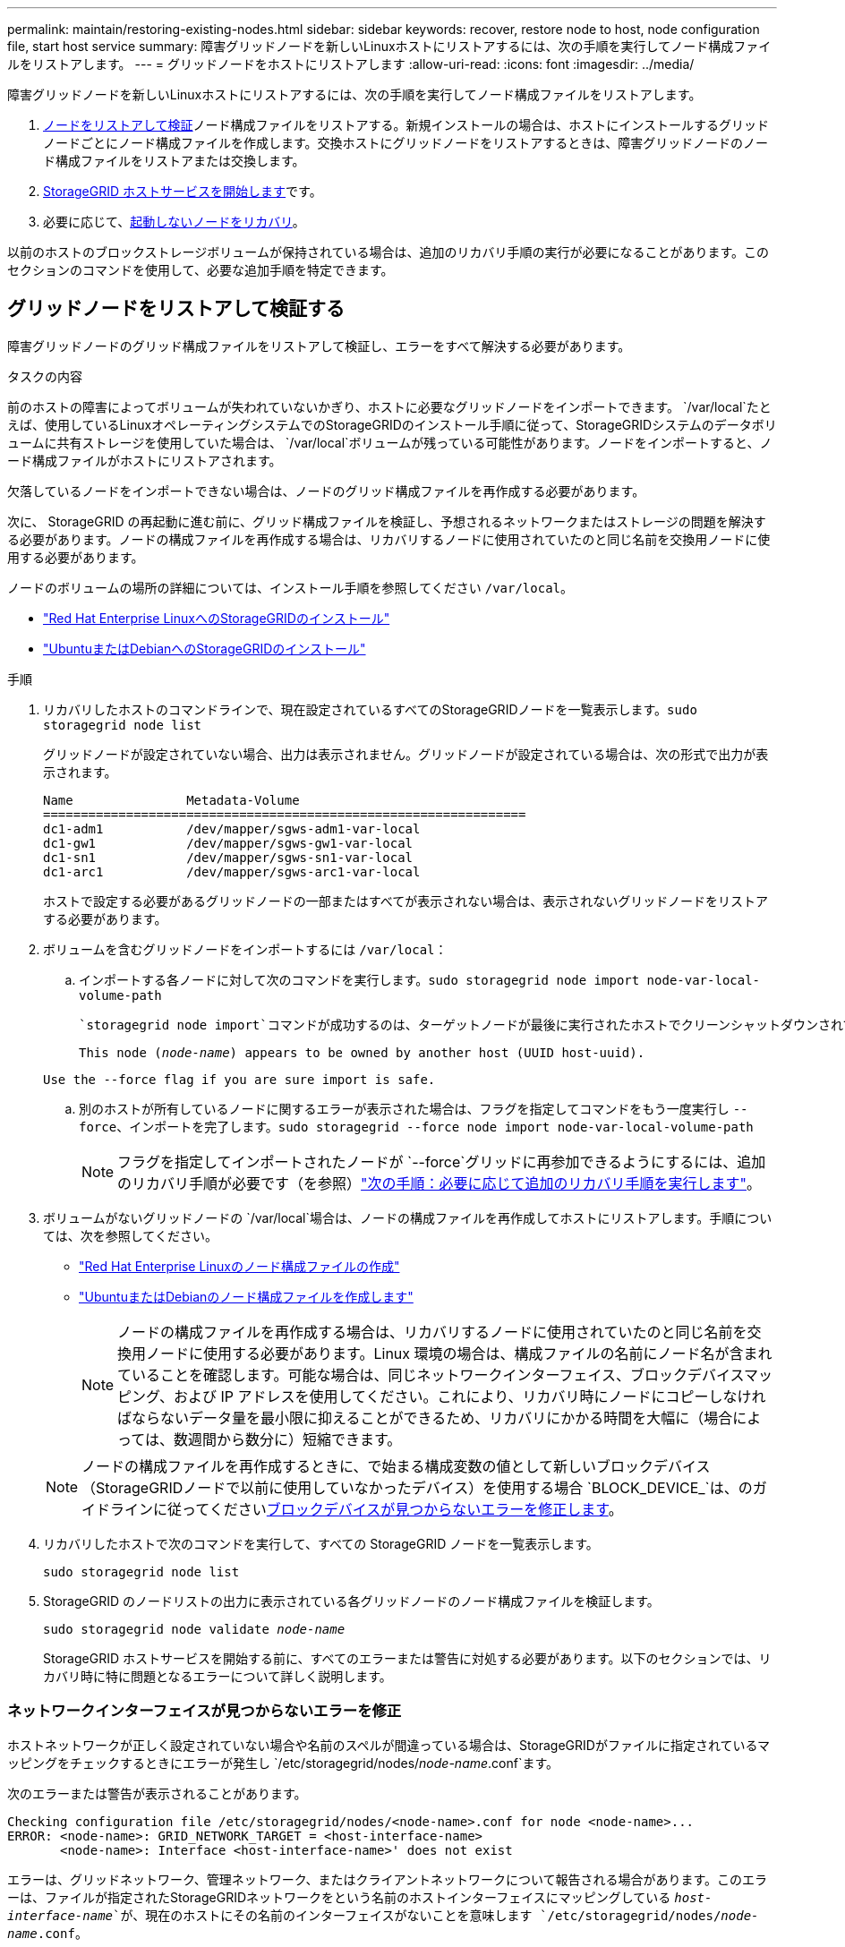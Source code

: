 ---
permalink: maintain/restoring-existing-nodes.html 
sidebar: sidebar 
keywords: recover, restore node to host, node configuration file, start host service 
summary: 障害グリッドノードを新しいLinuxホストにリストアするには、次の手順を実行してノード構成ファイルをリストアします。 
---
= グリッドノードをホストにリストアします
:allow-uri-read: 
:icons: font
:imagesdir: ../media/


[role="lead"]
障害グリッドノードを新しいLinuxホストにリストアするには、次の手順を実行してノード構成ファイルをリストアします。

. <<restore-validate-grid-nodes,ノードをリストアして検証>>ノード構成ファイルをリストアする。新規インストールの場合は、ホストにインストールするグリッドノードごとにノード構成ファイルを作成します。交換ホストにグリッドノードをリストアするときは、障害グリッドノードのノード構成ファイルをリストアまたは交換します。
. <<start-storagegrid-host-service,StorageGRID ホストサービスを開始します>>です。
. 必要に応じて、<<recover-nodes-fail-start,起動しないノードをリカバリ>>。


以前のホストのブロックストレージボリュームが保持されている場合は、追加のリカバリ手順の実行が必要になることがあります。このセクションのコマンドを使用して、必要な追加手順を特定できます。



== グリッドノードをリストアして検証する

障害グリッドノードのグリッド構成ファイルをリストアして検証し、エラーをすべて解決する必要があります。

.タスクの内容
前のホストの障害によってボリュームが失われていないかぎり、ホストに必要なグリッドノードをインポートできます。 `/var/local`たとえば、使用しているLinuxオペレーティングシステムでのStorageGRIDのインストール手順に従って、StorageGRIDシステムのデータボリュームに共有ストレージを使用していた場合は、 `/var/local`ボリュームが残っている可能性があります。ノードをインポートすると、ノード構成ファイルがホストにリストアされます。

欠落しているノードをインポートできない場合は、ノードのグリッド構成ファイルを再作成する必要があります。

次に、 StorageGRID の再起動に進む前に、グリッド構成ファイルを検証し、予想されるネットワークまたはストレージの問題を解決する必要があります。ノードの構成ファイルを再作成する場合は、リカバリするノードに使用されていたのと同じ名前を交換用ノードに使用する必要があります。

ノードのボリュームの場所の詳細については、インストール手順を参照してください `/var/local`。

* link:../rhel/index.html["Red Hat Enterprise LinuxへのStorageGRIDのインストール"]
* link:../ubuntu/index.html["UbuntuまたはDebianへのStorageGRIDのインストール"]


.手順
. リカバリしたホストのコマンドラインで、現在設定されているすべてのStorageGRIDノードを一覧表示します。``sudo storagegrid node list``
+
グリッドノードが設定されていない場合、出力は表示されません。グリッドノードが設定されている場合は、次の形式で出力が表示されます。

+
[listing]
----
Name               Metadata-Volume
================================================================
dc1-adm1           /dev/mapper/sgws-adm1-var-local
dc1-gw1            /dev/mapper/sgws-gw1-var-local
dc1-sn1            /dev/mapper/sgws-sn1-var-local
dc1-arc1           /dev/mapper/sgws-arc1-var-local
----
+
ホストで設定する必要があるグリッドノードの一部またはすべてが表示されない場合は、表示されないグリッドノードをリストアする必要があります。

. ボリュームを含むグリッドノードをインポートするには `/var/local`：
+
.. インポートする各ノードに対して次のコマンドを実行します。``sudo storagegrid node import node-var-local-volume-path``
+
 `storagegrid node import`コマンドが成功するのは、ターゲットノードが最後に実行されたホストでクリーンシャットダウンされている場合だけです。そうでない場合は、次のようなエラーが表示されます。

+
`This node (_node-name_) appears to be owned by another host (UUID host-uuid).`

+
`Use the --force flag if you are sure import is safe.`

.. 別のホストが所有しているノードに関するエラーが表示された場合は、フラグを指定してコマンドをもう一度実行し `--force`、インポートを完了します。``sudo storagegrid --force node import node-var-local-volume-path``
+

NOTE: フラグを指定してインポートされたノードが `--force`グリッドに再参加できるようにするには、追加のリカバリ手順が必要です（を参照）link:whats-next-performing-additional-recovery-steps-if-required.html["次の手順：必要に応じて追加のリカバリ手順を実行します"]。



. ボリュームがないグリッドノードの `/var/local`場合は、ノードの構成ファイルを再作成してホストにリストアします。手順については、次を参照してください。
+
** link:../rhel/creating-node-configuration-files.html["Red Hat Enterprise Linuxのノード構成ファイルの作成"]
** link:../ubuntu/creating-node-configuration-files.html["UbuntuまたはDebianのノード構成ファイルを作成します"]
+

NOTE: ノードの構成ファイルを再作成する場合は、リカバリするノードに使用されていたのと同じ名前を交換用ノードに使用する必要があります。Linux 環境の場合は、構成ファイルの名前にノード名が含まれていることを確認します。可能な場合は、同じネットワークインターフェイス、ブロックデバイスマッピング、および IP アドレスを使用してください。これにより、リカバリ時にノードにコピーしなければならないデータ量を最小限に抑えることができるため、リカバリにかかる時間を大幅に（場合によっては、数週間から数分に）短縮できます。

+

NOTE: ノードの構成ファイルを再作成するときに、で始まる構成変数の値として新しいブロックデバイス（StorageGRIDノードで以前に使用していなかったデバイス）を使用する場合 `BLOCK_DEVICE_`は、のガイドラインに従ってください<<fix-block-errors,ブロックデバイスが見つからないエラーを修正します>>。



. リカバリしたホストで次のコマンドを実行して、すべての StorageGRID ノードを一覧表示します。
+
`sudo storagegrid node list`

. StorageGRID のノードリストの出力に表示されている各グリッドノードのノード構成ファイルを検証します。
+
`sudo storagegrid node validate _node-name_`

+
StorageGRID ホストサービスを開始する前に、すべてのエラーまたは警告に対処する必要があります。以下のセクションでは、リカバリ時に特に問題となるエラーについて詳しく説明します。





=== ネットワークインターフェイスが見つからないエラーを修正

ホストネットワークが正しく設定されていない場合や名前のスペルが間違っている場合は、StorageGRIDがファイルに指定されているマッピングをチェックするときにエラーが発生し `/etc/storagegrid/nodes/_node-name_.conf`ます。

次のエラーまたは警告が表示されることがあります。

[listing]
----
Checking configuration file /etc/storagegrid/nodes/<node-name>.conf for node <node-name>...
ERROR: <node-name>: GRID_NETWORK_TARGET = <host-interface-name>
       <node-name>: Interface <host-interface-name>' does not exist
----
エラーは、グリッドネットワーク、管理ネットワーク、またはクライアントネットワークについて報告される場合があります。このエラーは、ファイルが指定されたStorageGRIDネットワークをという名前のホストインターフェイスにマッピングしている `_host-interface-name_`が、現在のホストにその名前のインターフェイスがないことを意味します `/etc/storagegrid/nodes/_node-name_.conf`。

このエラーが表示された場合は、の手順を完了していることを確認してくださいlink:deploying-new-linux-hosts.html["新しい Linux ホストを導入する"]。すべてのホストインターフェイスに、元のホストで使用されていた名前と同じ名前を使用します。

ノード構成ファイルに指定されている名前をホストインターフェイスに付けることができない場合は、ノード構成ファイルを編集して、 GRID_NETWORK_TARGET 、 ADMIN_NETWORK_TARGET 、または CLIENT_network_target の値を既存のホストインターフェイスに一致するように変更できます。

ホストインターフェイスが適切な物理ネットワークポートまたは VLAN へのアクセスを提供し、インターフェイスがボンドデバイスまたはブリッジデバイスを直接参照していないことを確認してください。ホストのボンドデバイスの上に VLAN （または他の仮想インターフェイス）を設定するか、ブリッジと仮想イーサネット（ veth ）のペアを使用する必要があります。



=== ブロックデバイスが見つからないエラーを修正します

システムは、リカバリされた各ノードが有効なブロックデバイススペシャルファイル、またはブロックデバイススペシャルファイルへの有効なソフトリンクにマッピングされていることを確認します。StorageGRIDがファイル内で無効なマッピングを検出すると、 `/etc/storagegrid/nodes/_node-name_.conf`ブロックデバイスが見つからないというエラーが表示されます。

次のエラーが発生することがあります。

[listing]
----
Checking configuration file /etc/storagegrid/nodes/<node-name>.conf for node <node-name>...
ERROR: <node-name>: BLOCK_DEVICE_PURPOSE = <path-name>
       <node-name>: <path-name> does not exist
----
つまり、_node-name_forで使用されるブロックデバイスがLinuxファイルシステム内の指定されたパス名にマッピングされ `PURPOSE`ますが、その場所に有効なブロックデバイススペシャルファイルまたはブロックデバイススペシャルファイルへのソフトリンクがないことを意味します `/etc/storagegrid/nodes/_node-name_.conf`。

の手順が完了していることを確認しますlink:deploying-new-linux-hosts.html["新しい Linux ホストを導入する"]。すべてのブロックデバイスに、元のホストで使用されていたのと同じ永続的なデバイス名を使用します。

見つからないブロックデバイススペシャルファイルをリストアまたは再作成できない場合は、適切なサイズとストレージカテゴリの新しいブロックデバイスを割り当て、ノード構成ファイルを編集して、新しいブロックデバイススペシャルファイルを参照するようにの値を変更します `BLOCK_DEVICE_PURPOSE`。

Linuxオペレーティングシステムに対応した表を使用して、適切なサイズとストレージカテゴリを決定します。

* link:../rhel/storage-and-performance-requirements.html["Red Hat Enterprise Linuxのストレージとパフォーマンスの要件"]
* link:../ubuntu/storage-and-performance-requirements.html["UbuntuまたはDebianのストレージとパフォーマンスの要件"]


ブロックデバイスの交換に進む前に、ホストストレージの設定に関する推奨事項を確認してください。

* link:../rhel/configuring-host-storage.html["Red Hat Enterprise Linux用のホストストレージの設定"]
* link:../ubuntu/configuring-host-storage.html["UbuntuまたはDebian用のホストストレージを設定します"]



NOTE: 障害が発生したホストで元のブロックデバイスが失われたために、で始まる構成ファイルの変数に新しいブロックストレージデバイスを指定する必要がある場合は `BLOCK_DEVICE_`、リカバリ手順を実行する前に新しいブロックデバイスがフォーマットされていないことを確認してください。共有ストレージを使用していて新しいボリュームを作成済みの場合、新しいブロックデバイスはアンフォーマットされます。状況がわからない場合は、新しいブロックストレージデバイスのスペシャルファイルに対して次のコマンドを実行します。

[CAUTION]
====
次のコマンドは、新しいブロックストレージデバイスに対してのみ実行してください。デバイス上のデータはすべて失われるため、リカバリ対象のノードの有効なデータがブロックストレージに残っていると思われる場合は、このコマンドを実行しないでください。

`sudo dd if=/dev/zero of=/dev/mapper/my-block-device-name bs=1G count=1`

====


== StorageGRID ホストサービスを開始する

StorageGRID ノードを起動し、ホストのリブート後もノードが再起動されるようにするには、 StorageGRID ホストサービスを有効にして開始する必要があります。

.手順
. 各ホストで次のコマンドを実行します。
+
[listing]
----
sudo systemctl enable storagegrid
sudo systemctl start storagegrid
----
. 次のコマンドを実行して、導入の進行状況を確認します。
+
[listing]
----
sudo storagegrid node status node-name
----
. いずれかのノードのステータスが「Not Running」または「Stopped」になった場合は、次のコマンドを実行します。
+
[listing]
----
sudo storagegrid node start node-name
----
. StorageGRID ホストサービスを以前に有効にして開始している場合（またはサービスを有効にして開始したかどうかがわからない場合）は、次のコマンドも実行します。
+
[listing]
----
sudo systemctl reload-or-restart storagegrid
----




== 正常に開始しないノードをリカバリします

StorageGRID ノードがグリッドに正常に再参加できずリカバリ可能と表示されない場合は、ノードが破損している可能性があります。ノードを強制的にリカバリモードに設定することができます。

.手順
. ノードのネットワーク設定が正しいことを確認します。
+
ネットワークインターフェイスのマッピングまたはグリッドネットワークのIPアドレス/ゲートウェイが正しくないため、ノードがグリッドに再参加できなかった可能性があります。

. ネットワーク設定が正しい場合は、次のコマンドを実行し `force-recovery`ます。
+
`sudo storagegrid node force-recovery _node-name_`

. ノードに対して追加のリカバリ手順を実行します。を参照して link:whats-next-performing-additional-recovery-steps-if-required.html["次の手順：必要に応じて追加のリカバリ手順を実行します"]


